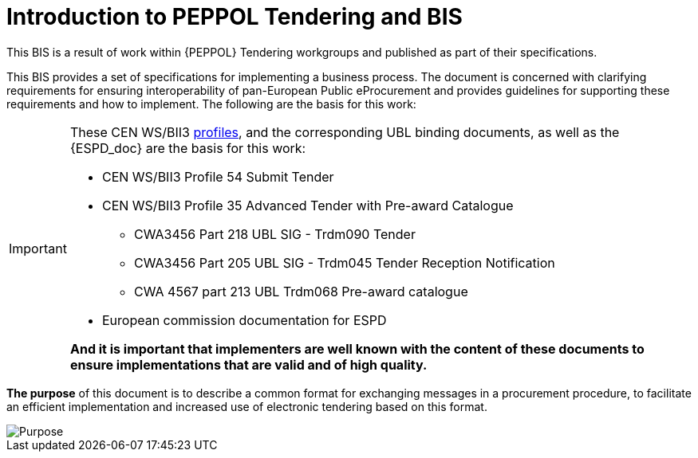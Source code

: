 = Introduction to PEPPOL Tendering and BIS


This BIS is a result of work within {PEPPOL} Tendering workgroups and published as part of their specifications.

This BIS provides a set of specifications for implementing a business process. The document is concerned with clarifying requirements for ensuring interoperability of pan-European Public eProcurement and provides guidelines for supporting these requirements and how to implement. The following are the basis for this work:

****
[IMPORTANT]
====
These CEN WS/BII3 <<profiles, profiles>>, and the corresponding UBL binding documents, as well as the {ESPD_doc} are the basis for this work:

* CEN WS/BII3 Profile 54 Submit Tender
* CEN WS/BII3 Profile 35 Advanced Tender with Pre-award Catalogue
*** CWA3456 Part 218 UBL SIG - Trdm090 Tender
*** CWA3456 Part 205 UBL SIG - Trdm045 Tender Reception Notification
*** CWA 4567 part 213 UBL Trdm068 Pre-award catalogue
* European commission documentation for ESPD

*And it is important that implementers are well known with the content of these documents to ensure implementations that are valid and of high quality.*
====
****



*The purpose* of this document is to describe a common format for exchanging messages in a procurement procedure, to facilitate an efficient implementation and increased use of electronic tendering based on this format.


image::purpose_peppol.png[Purpose, align="center"]
